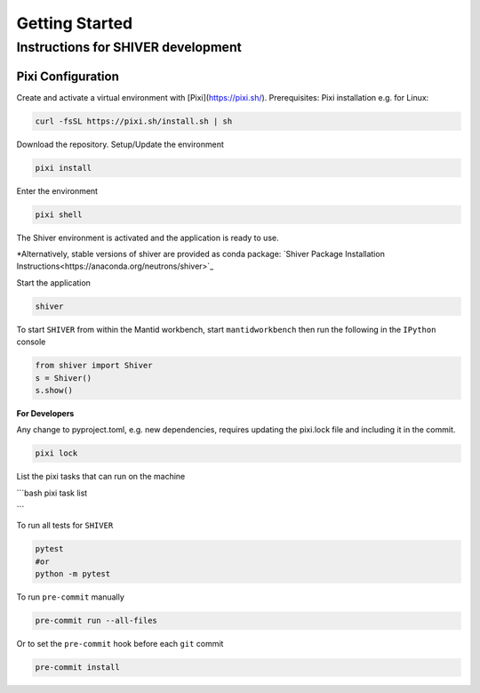 Getting Started
===============

.. _getting_started:


Instructions for SHIVER development
-----------------------------------

Pixi Configuration
```````````````````
Create and activate a virtual environment with [Pixi](https://pixi.sh/).
Prerequisites: Pixi installation e.g. for Linux:

.. code-block:: bash

    curl -fsSL https://pixi.sh/install.sh | sh

Download the repository. Setup/Update the environment

.. code-block:: bash

    pixi install

Enter the environment

.. code-block:: bash

    pixi shell

The Shiver environment is activated and the application is ready to use.

*Alternatively, stable versions of shiver are provided as conda package: `Shiver Package Installation Instructions<https://anaconda.org/neutrons/shiver>`_


Start the application

.. code-block:: bash

    shiver

To start ``SHIVER`` from within the Mantid workbench, start ``mantidworkbench`` then run the following in the
``IPython`` console

.. code-block:: bash

    from shiver import Shiver
    s = Shiver()
    s.show()

**For Developers**

Any change to pyproject.toml, e.g. new dependencies, requires updating the pixi.lock file and including it in the commit.

.. code-block:: bash

    pixi lock

List the pixi tasks that can run on the machine

```bash
pixi task list

```

To run all tests for ``SHIVER``

.. code-block:: bash

    pytest
    #or
    python -m pytest

To run ``pre-commit`` manually

.. code-block:: bash

    pre-commit run --all-files

Or to set the ``pre-commit`` hook before each ``git`` commit

.. code-block:: bash

    pre-commit install
